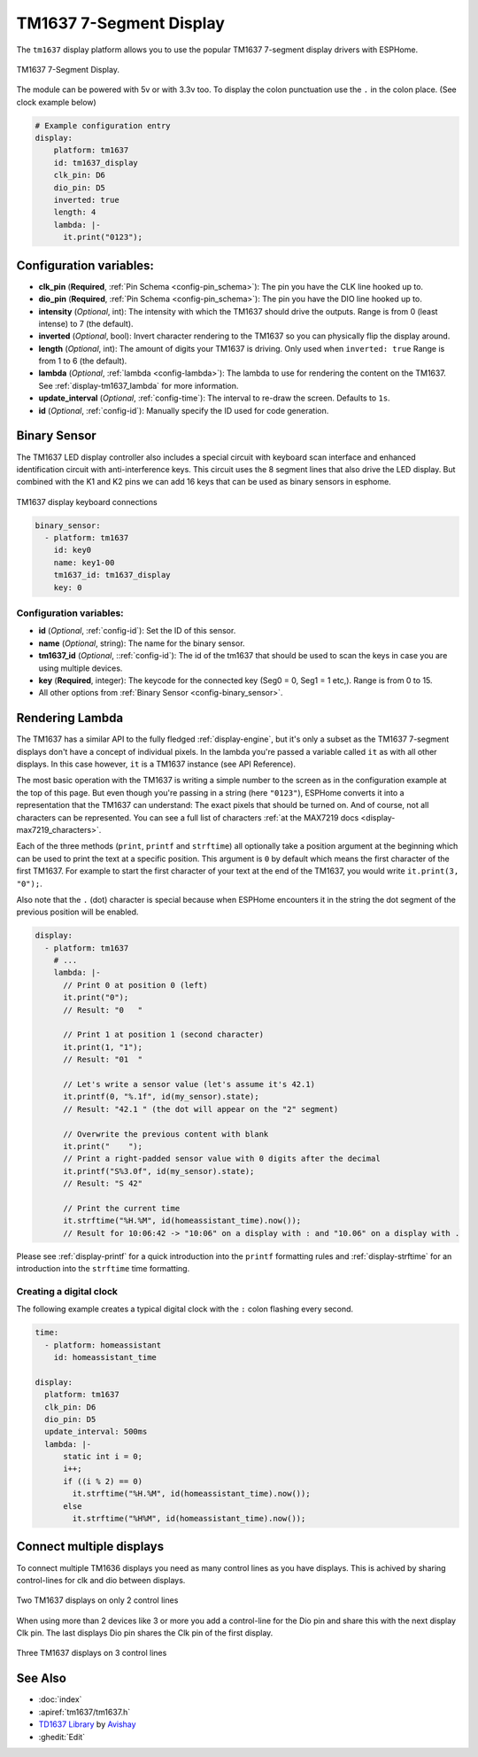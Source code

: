 TM1637 7-Segment Display
========================

.. seo::
    :description: Instructions for setting up TM1637 7-segment displays.
    :image: tm1637.jpg

The ``tm1637`` display platform allows you to use the popular TM1637 7-segment display drivers with ESPHome.

.. figure:: images/tm1637-full.jpg
    :align: center
    :width: 75.0%

    TM1637 7-Segment Display.

The module can be powered with 5v or with 3.3v too. To display the colon punctuation use the
``.`` in the colon place. (See clock example below)


.. code-block:: yaml

    # Example configuration entry
    display:
        platform: tm1637
        id: tm1637_display
        clk_pin: D6
        dio_pin: D5
        inverted: true
        length: 4
        lambda: |-
          it.print("0123");


Configuration variables:
------------------------

- **clk_pin** (**Required**, :ref:`Pin Schema <config-pin_schema>`): The pin you have the CLK line hooked up to.
- **dio_pin** (**Required**, :ref:`Pin Schema <config-pin_schema>`): The pin you have the DIO line hooked up to.
- **intensity** (*Optional*, int): The intensity with which the TM1637 should drive the outputs. Range is from
  0 (least intense) to 7 (the default).
- **inverted** (*Optional*, bool): Invert character rendering to the TM1637 so you can physically flip the display around.
- **length** (*Optional*, int): The amount of digits your TM1637 is driving. Only used when ``inverted: true``
  Range is from 1 to 6 (the default).
- **lambda** (*Optional*, :ref:`lambda <config-lambda>`): The lambda to use for rendering the content on the TM1637.
  See :ref:`display-tm1637_lambda` for more information.
- **update_interval** (*Optional*, :ref:`config-time`): The interval to re-draw the screen. Defaults to ``1s``.
- **id** (*Optional*, :ref:`config-id`): Manually specify the ID used for code generation.

Binary Sensor
-------------

The TM1637 LED display controller also includes a special circuit with keyboard scan interface and enhanced identification circuit with anti-interference keys.
This circuit uses the 8 segment lines that also drive the LED display. But combined with the K1 and K2 pins we can add 16 keys that can be used as binary sensors in esphome.

.. figure:: images/tm1637_key_connections.png
    :align: center
    :width: 50.0%

    TM1637 display keyboard connections

.. code-block:: yaml

    binary_sensor:
      - platform: tm1637
        id: key0
        name: key1-00
        tm1637_id: tm1637_display
        key: 0

Configuration variables:
************************

- **id** (*Optional*, :ref:`config-id`): Set the ID of this sensor.
- **name** (*Optional*, string): The name for the binary sensor.
- **tm1637_id** (*Optional*, ::ref:`config-id`): The id of the tm1637 that should be used to scan the keys in case you are using multiple devices.
- **key** (**Required**, integer): The keycode for the connected key (Seg0 = 0, Seg1 = 1 etc,). Range is from
  0 to 15.
- All other options from :ref:`Binary Sensor <config-binary_sensor>`.

.. _display-tm1637_lambda:

Rendering Lambda
----------------

The TM1637 has a similar API to the fully fledged :ref:`display-engine`, but it's only a subset as the TM1637
7-segment displays don't have a concept of individual pixels. In the lambda you're passed a variable called ``it``
as with all other displays. In this case however, ``it`` is a TM1637 instance (see API Reference).

The most basic operation with the TM1637 is writing a simple number to the screen as in the configuration example
at the top of this page. But even though you're passing in a string (here ``"0123"``), ESPHome converts it
into a representation that the TM1637 can understand: The exact pixels that should be turned on. And of course,
not all characters can be represented. You can see a full list of characters :ref:`at the MAX7219 docs <display-max7219_characters>`.

Each of the three methods (``print``, ``printf`` and ``strftime``) all optionally take a position argument at the
beginning which can be used to print the text at a specific position. This argument is ``0`` by default which
means the first character of the first TM1637. For example to start the first character of your text at
the end of the TM1637, you would write ``it.print(3, "0");``.

Also note that the ``.`` (dot) character is special because when ESPHome encounters it in the string the dot
segment of the previous position will be enabled.

.. code-block:: yaml

    display:
      - platform: tm1637
        # ...
        lambda: |-
          // Print 0 at position 0 (left)
          it.print("0");
          // Result: "0   "

          // Print 1 at position 1 (second character)
          it.print(1, "1");
          // Result: "01  "

          // Let's write a sensor value (let's assume it's 42.1)
          it.printf(0, "%.1f", id(my_sensor).state);
          // Result: "42.1 " (the dot will appear on the "2" segment)

          // Overwrite the previous content with blank
          it.print("    ");
          // Print a right-padded sensor value with 0 digits after the decimal
          it.printf("S%3.0f", id(my_sensor).state);
          // Result: "S 42"

          // Print the current time
          it.strftime("%H.%M", id(homeassistant_time).now());
          // Result for 10:06:42 -> "10:06" on a display with : and "10.06" on a display with .

Please see :ref:`display-printf` for a quick introduction into the ``printf`` formatting rules and
:ref:`display-strftime` for an introduction into the ``strftime`` time formatting.

Creating a digital clock
************************

The following example creates a typical digital clock with the ``:`` colon flashing every second.


.. code-block:: yaml


    time:
      - platform: homeassistant
        id: homeassistant_time

    display:
      platform: tm1637
      clk_pin: D6
      dio_pin: D5
      update_interval: 500ms
      lambda: |-
          static int i = 0;
          i++;
          if ((i % 2) == 0)
            it.strftime("%H.%M", id(homeassistant_time).now());
          else
            it.strftime("%H%M", id(homeassistant_time).now());

Connect multiple displays
-------------------------

To connect multiple TM1636 displays you need as many control lines as you have displays. This is achived by sharing control-lines for clk and dio between displays.

.. figure:: images/tm1637_2devices.png
    :align: center
    :width: 50.0%

    Two TM1637 displays on only 2 control lines

When using more than 2 devices like 3 or more you add a control-line for the Dio pin and share this with the next display Clk pin.
The last displays Dio pin shares the Clk pin of the first display. 

.. figure:: images/tm1637_3plus_devices.png
    :align: center
    :width: 50.0%

    Three TM1637 displays on 3 control lines

See Also
--------

- :doc:`index`
- :apiref:`tm1637/tm1637.h`
- `TD1637 Library <https://github.com/avishorp/TM1637>`__ by `Avishay <https://github.com/avishorp>`__
- :ghedit:`Edit`

